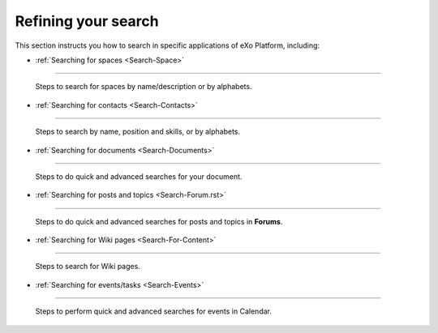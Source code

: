 .. _Refine-Search:

=====================
Refining your search
=====================

This section instructs you how to search in specific applications of
eXo Platform, including:

-  :ref:`Searching for spaces <Search-Space>`
~~~~~~~~~~~~~~~~~~~~~~~~~~~~~~~~~~~~~~~~~~~~~~~

   Steps to search for spaces by name/description or by alphabets.

-  :ref:`Searching for contacts <Search-Contacts>`
~~~~~~~~~~~~~~~~~~~~~~~~~~~~~~~~~~~~~~~~~~~~~~~~~~~

   Steps to search by name, position and skills, or by alphabets.

-  :ref:`Searching for documents <Search-Documents>`
~~~~~~~~~~~~~~~~~~~~~~~~~~~~~~~~~~~~~~~~~~~~~~~~~~~~

   Steps to do quick and advanced searches for your document.

-  :ref:`Searching for posts and topics <Search-Forum.rst>`
~~~~~~~~~~~~~~~~~~~~~~~~~~~~~~~~~~~~~~~~~~~~~~~~~~~~~~~~~~~~

   Steps to do quick and advanced searches for posts and topics in **Forums**.

-  :ref:`Searching for Wiki pages <Search-For-Content>`
~~~~~~~~~~~~~~~~~~~~~~~~~~~~~~~~~~~~~~~~~~~~~~~~~~~~~~~~~~~

   Steps to search for Wiki pages.

-  :ref:`Searching for events/tasks <Search-Events>`
~~~~~~~~~~~~~~~~~~~~~~~~~~~~~~~~~~~~~~~~~~~~~~~~~~~~~~

   Steps to perform quick and advanced searches for events in Calendar.
